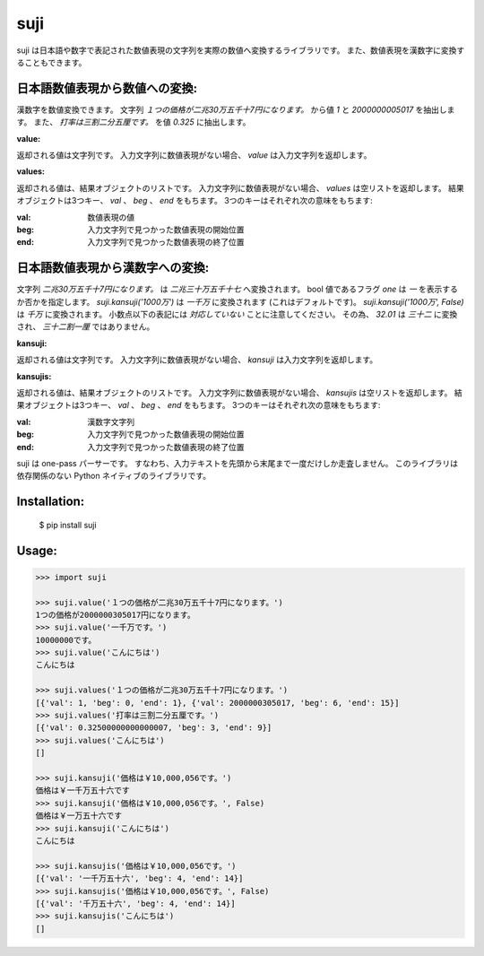 ====
suji
====

suji は日本語や数字で表記された数値表現の文字列を実際の数値へ変換するライブラリです。
また、数値表現を漢数字に変換することもできます。

日本語数値表現から数値への変換:
-------------------------

漢数字を数値変換できます。
文字列 `１つの価格が二兆30万五千十7円になります。` から値 `1` と `2000000005017` を抽出します。
また、 `打率は三割二分五厘です。` を値 `0.325` に抽出します。


**value:**

返却される値は文字列です。
入力文字列に数値表現がない場合、 `value` は入力文字列を返却します。


**values:**

返却される値は、結果オブジェクトのリストです。
入力文字列に数値表現がない場合、 `values` は空リストを返却します。
結果オブジェクトは3つキー、 `val` 、 `beg` 、 `end` をもちます。
3つのキーはそれぞれ次の意味をもちます:

:val: 数値表現の値
:beg: 入力文字列で見つかった数値表現の開始位置
:end: 入力文字列で見つかった数値表現の終了位置


日本語数値表現から漢数字への変換:
---------------------------

文字列 `二兆30万五千十7円になります。` は `二兆三十万五千十七` へ変換されます。
bool 値であるフラグ `one` は `一` を表示するか否かを指定します。
`suji.kansuji('1000万')` は `一千万` に変換されます (これはデフォルトです)。
`suji.kansuji('1000万', False)` は `千万` に変換されます。
小数点以下の表記には *対応していない* ことに注意してください。
その為、 `32.01` は `三十二` に変換され、 `三十二割一厘` ではありません。


**kansuji:**

返却される値は文字列です。
入力文字列に数値表現がない場合、 `kansuji` は入力文字列を返却します。


**kansujis:**

返却される値は、結果オブジェクトのリストです。
入力文字列に数値表現がない場合、 `kansujis` は空リストを返却します。
結果オブジェクトは3つキー、 `val` 、 `beg` 、 `end` をもちます。
3つのキーはそれぞれ次の意味をもちます:

:val: 漢数字文字列
:beg: 入力文字列で見つかった数値表現の開始位置
:end: 入力文字列で見つかった数値表現の終了位置


suji は one-pass パーサーです。
すなわち、入力テキストを先頭から末尾まで一度だけしか走査しません。
このライブラリは依存関係のない Python ネイティブのライブラリです。


Installation:
-------------

    $ pip install suji


Usage:
------

.. code-block:: python

    >>> import suji

    >>> suji.value('１つの価格が二兆30万五千十7円になります。')
    1つの価格が2000000305017円になります。
    >>> suji.value('一千万です。')
    10000000です。
    >>> suji.value('こんにちは')
    こんにちは

    >>> suji.values('１つの価格が二兆30万五千十7円になります。')
    [{'val': 1, 'beg': 0, 'end': 1}, {'val': 2000000305017, 'beg': 6, 'end': 15}]
    >>> suji.values('打率は三割二分五厘です。')
    [{'val': 0.32500000000000007, 'beg': 3, 'end': 9}]
    >>> suji.values('こんにちは')
    []

    >>> suji.kansuji('価格は￥10,000,056です。')
    価格は￥一千万五十六です
    >>> suji.kansuji('価格は￥10,000,056です。', False)
    価格は￥一万五十六です
    >>> suji.kansuji('こんにちは')
    こんにちは

    >>> suji.kansujis('価格は￥10,000,056です。')
    [{'val': '一千万五十六', 'beg': 4, 'end': 14}]
    >>> suji.kansujis('価格は￥10,000,056です。', False)
    [{'val': '千万五十六', 'beg': 4, 'end': 14}]
    >>> suji.kansujis('こんにちは')
    []
